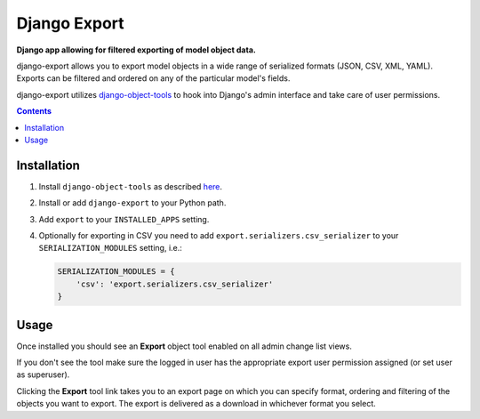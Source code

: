 Django Export
=============
**Django app allowing for filtered exporting of model object data.**

.. image:: https://travis-ci.org/praekelt/django-export.svg
    :target: https://travis-ci.org/praekelt/django-export

django-export allows you to export model objects in a wide range of serialized formats (JSON, CSV, XML, YAML). Exports can be filtered and ordered on any of the particular model's fields.

django-export utilizes `django-object-tools <http://pypi.python.org/pypi/django-object-tools>`_ to hook into Django's admin interface and take care of user permissions.

.. contents:: Contents
    :depth: 5


Installation
------------

#. Install ``django-object-tools`` as described `here <http://pypi.python.org/pypi/django-object-tools#id3>`_.

#. Install or add ``django-export`` to your Python path.

#. Add ``export`` to your ``INSTALLED_APPS`` setting.

#. Optionally for exporting in CSV you need to add ``export.serializers.csv_serializer`` to your ``SERIALIZATION_MODULES`` setting, i.e.:

   .. code-block:: python

    SERIALIZATION_MODULES = {
        'csv': 'export.serializers.csv_serializer'
    }

Usage
-----

Once installed you should see an **Export** object tool enabled on all admin change list views.

.. image:: docs/images/export_example.png

If you don't see the tool make sure the logged in user has the appropriate export user permission assigned (or set user as superuser).

Clicking the **Export** tool link takes you to an export page on which you can specify format, ordering and filtering of the objects you want to export. The export is delivered as a download in whichever format you select.
